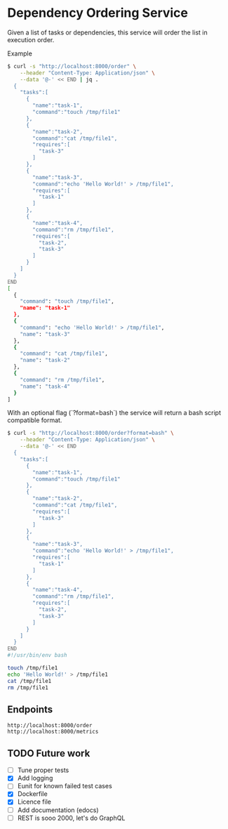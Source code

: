* Dependency Ordering Service

Given a list of tasks or dependencies, this service will order the
list in execution order.

Example

#+BEGIN_SRC bash
$ curl -s "http://localhost:8000/order" \
    --header "Content-Type: Application/json" \
    --data '@-' << END | jq .
  {
    "tasks":[
      {
        "name":"task-1",
        "command":"touch /tmp/file1"
      },
      {
        "name":"task-2",
        "command":"cat /tmp/file1",
        "requires":[
          "task-3"
        ]
      },
      {
        "name":"task-3",
        "command":"echo 'Hello World!' > /tmp/file1",
        "requires":[
          "task-1"
        ]
      },
      {
        "name":"task-4",
        "command":"rm /tmp/file1",
        "requires":[
          "task-2",
          "task-3"
        ]
      }
    ]
  }
END
[
  {
    "command": "touch /tmp/file1",
    "name": "task-1"
  },
  {
    "command": "echo 'Hello World!' > /tmp/file1",
    "name": "task-3"
  },
  {
    "command": "cat /tmp/file1",
    "name": "task-2"
  },
  {
    "command": "rm /tmp/file1",
    "name": "task-4"
  }
]
#+END_SRC

With an optional flag (`?format=bash`) the service will return a bash
script compatible format.

#+BEGIN_SRC bash
$ curl -s "http://localhost:8000/order?format=bash" \
    --header "Content-Type: Application/json" \
    --data '@-' << END
  {
    "tasks":[
      {
        "name":"task-1",
        "command":"touch /tmp/file1"
      },
      {
        "name":"task-2",
        "command":"cat /tmp/file1",
        "requires":[
          "task-3"
        ]
      },
      {
        "name":"task-3",
        "command":"echo 'Hello World!' > /tmp/file1",
        "requires":[
          "task-1"
        ]
      },
      {
        "name":"task-4",
        "command":"rm /tmp/file1",
        "requires":[
          "task-2",
          "task-3"
        ]
      }
    ]
  }
END
#!/usr/bin/env bash

touch /tmp/file1
echo 'Hello World!' > /tmp/file1
cat /tmp/file1
rm /tmp/file1
#+END_SRC

** Endpoints

#+BEGIN_SRC curl
  http://localhost:8000/order
  http://localhost:8000/metrics
#+END_SRC

** TODO Future work
   - [ ] Tune proper tests
   - [X] Add logging
   - [ ] Eunit for known failed test cases
   - [X] Dockerfile
   - [X] Licence file
   - [ ] Add documentation (edocs)
   - [ ] REST is sooo 2000, let's do GraphQL
